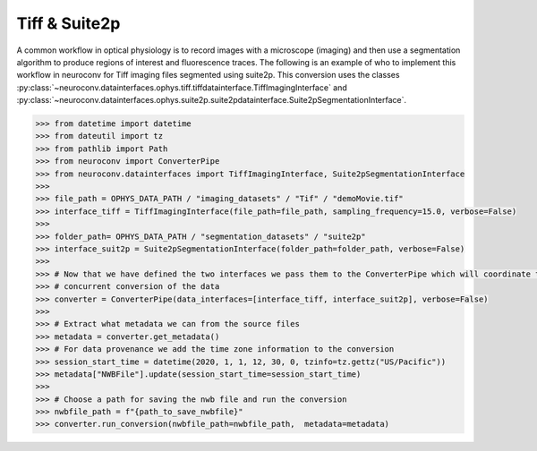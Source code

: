 Tiff & Suite2p
--------------

A common workflow in optical physiology is to record images with a microscope (imaging) and then use a segmentation
algorithm to produce regions of interest and fluorescence traces. The following is an example of who to implement this
workflow in neuroconv for Tiff imaging files segmented using suite2p. This conversion uses the classes
:py:class:`~neuroconv.datainterfaces.ophys.tiff.tiffdatainterface.TiffImagingInterface` and
:py:class:`~neuroconv.datainterfaces.ophys.suite2p.suite2pdatainterface.Suite2pSegmentationInterface`.


.. code-block:: python

    >>> from datetime import datetime
    >>> from dateutil import tz
    >>> from pathlib import Path
    >>> from neuroconv import ConverterPipe
    >>> from neuroconv.datainterfaces import TiffImagingInterface, Suite2pSegmentationInterface
    >>>
    >>> file_path = OPHYS_DATA_PATH / "imaging_datasets" / "Tif" / "demoMovie.tif"
    >>> interface_tiff = TiffImagingInterface(file_path=file_path, sampling_frequency=15.0, verbose=False)
    >>>
    >>> folder_path= OPHYS_DATA_PATH / "segmentation_datasets" / "suite2p"
    >>> interface_suit2p = Suite2pSegmentationInterface(folder_path=folder_path, verbose=False)
    >>>
    >>> # Now that we have defined the two interfaces we pass them to the ConverterPipe which will coordinate the
    >>> # concurrent conversion of the data
    >>> converter = ConverterPipe(data_interfaces=[interface_tiff, interface_suit2p], verbose=False)
    >>>
    >>> # Extract what metadata we can from the source files
    >>> metadata = converter.get_metadata()
    >>> # For data provenance we add the time zone information to the conversion
    >>> session_start_time = datetime(2020, 1, 1, 12, 30, 0, tzinfo=tz.gettz("US/Pacific"))
    >>> metadata["NWBFile"].update(session_start_time=session_start_time)
    >>>
    >>> # Choose a path for saving the nwb file and run the conversion
    >>> nwbfile_path = f"{path_to_save_nwbfile}"
    >>> converter.run_conversion(nwbfile_path=nwbfile_path,  metadata=metadata)
